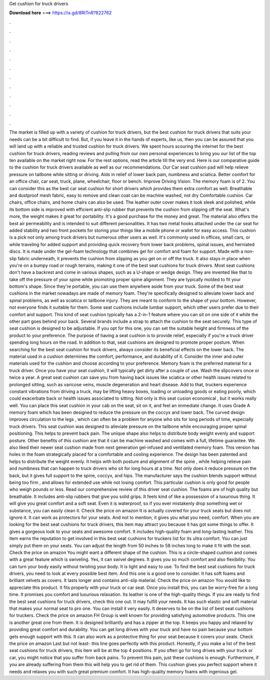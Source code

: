 Gel cushion for truck drivers

𝐃𝐨𝐰𝐧𝐥𝐨𝐚𝐝 𝐡𝐞𝐫𝐞 ===> https://is.gd/8RtTnR?822762

.

.

.

.

.

.

.

.

.

.

.

.

The market is filled up with a variety of cushion for truck drivers, but the best cushion for truck drivers that suits your needs can be a bit difficult to find. But, if you leave it in the hands of experts, like us, then you can be assured that you will land up with a reliable and trusted cushion for truck drivers.
We spent hours scouring the internet for the best cushion for truck drivers, reading reviews and pulling from our own personal experiences to bring you our list of the top ten available on the market right now.
For the rest options, read the article till the very end. Here is our comparative guide to the cushion for truck drivers available as well as our recommendations. Our Car seat cushion pad will help relieve pressure on tailbone while sitting or driving. Aids in relief of lower back pain, numbness and sciatica.
Better comfort for an office chair, car seat, truck, plane, wheelchair, floor or bench. Improve Driving Vision. The memory foam is of 2.
You can consider this as the best car seat cushion for short drivers which provides them extra comfort as well. Breathable and dustproof mesh fabric, easy to remove and clean coat can be machine washed, not dry Comfortable cushion. Car chairs, office chairs, and home chairs can also be used. The leather outer cover makes it look sleek and polished, while its bottom side is improved with efficient anti-slip rubber that prevents the cushion from slipping off the seat.
What's more, the weight makes it great for portability. It's a good purchase for the money and great. The material also offers the best air permeability and is intended to suit different personalities.
It has two metal hooks attached under the car seat for added stability and two front pockets for storing your things like a mobile phone or wallet for easy access. This cushion is a pick not only among truck drivers but numerous other users as well. It's commonly used in offices, small cars, or while traveling for added support and providing quick recovery from lower back problems, spinal issues, and herniated discs.
It is made under the gel-foam technology that combines gel for comfort and foam for support. Made with a non-slip fabric underneath, it prevents the cushion from slipping as you get on or off the truck. It also stays in place when you're on a bumpy road or rough terrains, making it one of the best seat cushions for truck drivers. Most seat cushions don't have a backrest and come in various shapes, such as a U-shape or wedge design. They are invented like that to take off the pressure of your spine while promoting proper spine alignment.
They are typically molded to fit your bottom's shape. Since they're portable, you can use them anywhere aside from your truck. Some of the best seat cushions in the market nowadays are made of memory foam. They're specifically designed to alleviate lower back and spinal problems, as well as sciatica or tailbone injury.
They are meant to conform to the shape of your bottom. However, not everyone finds it suitable for them. Some seat cushions include lumbar support, which other users prefer due to their comfort and support. This kind of seat cushion typically has a 2-in-1 feature where you can sit on one side of it while the other part goes behind your back.
Several brands include a strap to attach the cushion to the seat securely. This type of seat cushion is designed to be adjustable. If you opt for this one, you can set the suitable height and firmness of the product to your preference. The purpose of having a seat cushion is to provide relief, especially if you're a truck driver spending long hours on the road.
In addition to that, seat cushions are designed to promote proper posture. When searching for the best seat cushion for truck drivers, always consider its beneficial effects on the lower back. The material used in a cushion determines the comfort, performance, and durability of it. Consider the inner and outer materials used for the cushion and choose according to your preference. Memory foam is the preferred material for a truck driver. Once you have your seat cushion, it will typically get dirty after a couple of use.
Wash the slipcovers once or twice a year. A great seat cushion can save you from having back issues like sciatica or other health issues related to prolonged sitting, such as varicose veins, muscle degeneration and heart disease.
Add to that, truckers experience constant vibrations from driving a truck, may be lifting heavy boxes, loading or unloading goods or eating poorly, which could exacerbate back or health issues associated to sitting.
Not only is this seat cusion economical , but it works really well. You can place this seat cushion in your cab on the seat, sit on it, and feel an immediate change. It uses Grade A memory foam which has been designed to reduce the pressure on the coccyx and lower back.
The curved design improves circulation to the legs , which can often be a problem for anyone who sits for long periods of time, especially truck drivers. This seat cushion was designed to alleviate pressure on the tailbone while encouraging proper spinal positioning.
This helps to prevent back pain. The unique shape also helps to distribute body weight evenly and support posture. Other benefits of this cushion are that it can be machine washed and comes with a full, lifetime guarantee. We also liked their newer seat cushion made from next generation gel-infused and ventilated memory foam. This version has holes in the foam strategically placed for a comfortable and cooling experience.
The design has been patented and helps to distribute the weight evenly. It helps with both posture and alignment of the spine , while helping relieve pain and numbness that can happen to truck drivers who sit for long hours at a time. Not only does it reduce pressure on the back, but it gives full support to the spine, coccyx, and hips. The manufacturer says the cushion blends support without being too firm , and allows for extended use while not losing comfort.
This particular cushion is only good for people who weigh pounds or less. Read our comprehensive review of this driver seat cushion. The foams are of high quality but breathable. It includes anti-slip rubbers that give you solid grips.
It feels kind of like a possession of a luxurious thing. It will give you great comfort and a soft seat. Even it is waterproof, so if you ever mistakenly drop something wet or substance, you can easily clean it. Check the price on amazon It is actually covered for your truck seats but does not ignore it. It can work as protectors for your seats. And not to mention, it gives you what you need, comfort. When you are looking for the best seat cushions for truck drivers, this item may attract you because it has got some things to offer.
It gives a gorgeous look to your seats and awesome comfort. It includes high-quality foam and long-lasting leather. This item earns the reputation to get involved in this best seat cushions for truckers list for its ultra comfort. You can just simply put them on your seats.
You can adjust the length from 50 inches to 58 inches long to make it fit with the seat. Check the price on amazon You might want a different shape of the cushion. This is a circle-shaped cushion and comes with a great feature which is swiveling. Yes, it can swivel degrees. It gives you so much comfort and also flexibility. You can turn your body easily without twisting your body. It is light and easy to use. To find the best seat cushions for truck drivers, you need to look at every possible best item.
And this one is a good one to consider. It has soft foams and brilliant velvets as covers. It lasts longer and contains anti-slip material. Check the price on amazon You would like to appreciate this product. It fits properly with your truck or car seat. Once you install this, you can be worry-free for a long time.
It promises you comfort and luxurious relaxation. Its leather is one of the high-quality things. If you are ready to find the best seat cushions for truck drivers, check this one out. It may fulfill your needs. It has such elastic and soft material that makes your normal seat to pro one. You can install it very easily. It deserves to be on the list of best seat cushions for truckers.
Check the price on amazon FH Group is well known for providing satisfying automotive products. This one is another great one from them. It is designed brilliantly and has a zipper at the top. It keeps you happy and relaxed by providing great comfort and durability. You can get long drives with your truck and have no pain because your bottom gets enough support with this.
It can also work as a protective thing for your seat because it covers your seats. Check the price on amazon Last but not least- this line goes perfectly with this product. Honestly, if you make a list of the best seat cushions for truck drivers, this item will be at the top 4 positions. If you often go for long drives with your truck or car, you might notice that you suffer from back pains. To prevent this pain, just these cushions is enough.
Furthermore, if you are already suffering from them this will help you to get rid of them. This cushion gives you perfect support where it needs and relaxes you with such great premium comfort. It has high-quality memory foams with ingenious gel.